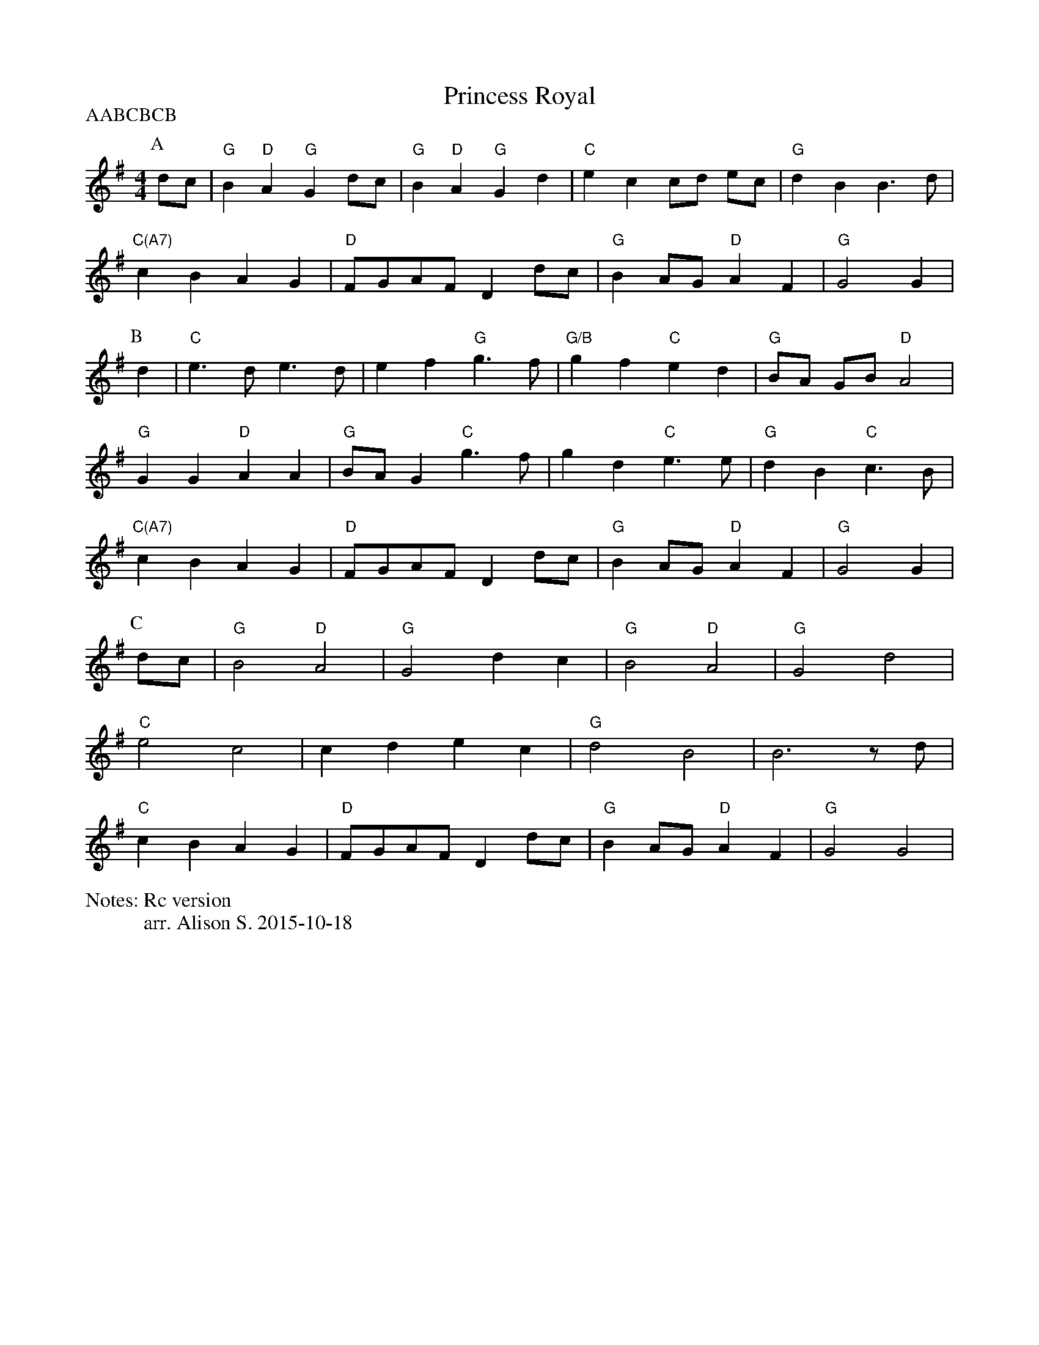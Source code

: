 X:1
T:Princess Royal
P:AABCBCB
N:Rc version
M:4/4
L:1/4
%%writefields N               % the N: field is printed out
N:arr. Alison S. 2015-10-18
K:G
P:A
  d/2c/2 | "G" B "D" A "G" G d/2c/2 | "G" B "D" A "G" G d | "C" e c c/2d/2 e/2c/2 | "G" d B B3/2 d/|
  "C(A7)" cB AG  | "D" F/2G/2A/2F/2 Dd/2c/2 | "G" B A/2G/2 "D" A F | "G" G2 G |
P:B
 d| "C" e3/2 d/2 e3/2 d/2 | e f "G" g3/2 f/| "G/B" g f "C" e d | "G" B/2A/2 G/B/ "D" A2 |
  "G" G G "D" A A | "G" B/2A/2 G "C" g3/2 f/ | g d "C" e3/2 e/ | "G" d B "C" c3/2 B/|
  "C(A7)" c B A G  | "D" F/2G/2A/2F/2 Dd/2c/2 | "G" B A/2G/2 "D" A F | "G" G2 G |
P:C
 d/c/ | "G" B2 "D" A2 | "G" G2 dc | "G" B2 "D" A2 | "G" G2 d2|
 "C" e2 c2 | c d e c| "G" d2 B2| B3 z/2 d/2 |
 "C" c B A G  | "D" F/2G/2A/2F/2 Dd/2c/2 | "G" B A/2G/2 "D" A F | "G" G2 G2 |

N: A7? really? that c#? and when alternate?
